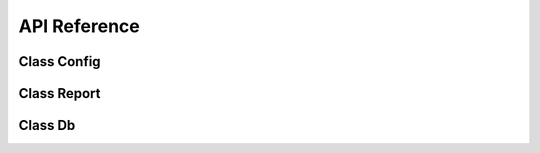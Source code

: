 API Reference
=============

Class Config
~~~~~~~~~~~~~

.. py:class:: Config(*args, **kwargs)

    Class for defining the settings to generate the reports.

    .. py:attribute:: jvm_maxmem

        Maximum memory used by the JVM

    :type: str
    :value: '512M'

    .. py:attribute:: jvm_classpath

        The class path is the path that the Java runtime environment searches for classes and other resource files.

    :type: str

    .. py:attribute:: dbType

        Data source type

    :type: str
    :options: ``None``, ``csv``, ``xml``, ``json``, ``jsonql``, ``mysql``, ``postgres``, ``oracle``, ``generic``

    .. py:attribute:: dbDriver

        Jdbc driver class name for use with dbType: generic

    :type: str

    .. py:attribute:: dbHost

        Database host

    :type: str

    .. py:attribute:: dbName

        Database name

    :type: str

    .. py:attribute:: dbPasswd

        Database password

    :type: str

    .. py:attribute:: dbPort

        Database port

    :type: int

    .. py:attribute:: dbSid

        Oracle sid

    :type: str

    .. py:attribute:: dbUrl

        Jdbc url without user, passwd with dbType: generic

    :type: str

    .. py:attribute:: dbUser

        Database user

    :type: str

    .. py:attribute:: jdbcDir

        Directory where  jdbc  driver  jars  are  located.

    :type: str

    .. py:attribute:: input

        Input file (.jrxml|.jasper|.jrprint)

    :type: str

    .. py:attribute:: dataFile

        Input file for file based  datasource

    :type: str

    .. py:attribute:: csvFirstRow

        First row contains column headers

    :type: bool

    .. py:attribute:: csvColumns

        Comma separated list of column names

    :type: list(str)

    .. py:attribute:: csvRecordDel

        CSV Record Delimiter - defaults to line.separator

    :type: str

    .. py:attribute:: csvFieldDel

        CSV Field Delimiter - defaults to ","

    :type: str

    .. py:attribute:: csvCharset

        CSV charset - defaults to "utf-8"

    :type: str

    .. py:attribute:: xmlXpath

        XPath for XML Datasource

    :type: str

    .. py:attribute:: jsonQuery

        JSON query string for JSON Datasource

    :type: str

    .. py:attribute:: jsonQLQuery

        JSONQL query string for JSONQL Datasource

    :type: str

    .. py:attribute:: locale

        Set locale with two-letter ISO-639 code or a combination of ISO-639 and ISO-3166 like en_US.

        For a complete list of locales see `Supported Locales <http://www.oracle.com/technetwork/java/javase/java8locales-2095355.html>`__

    :type: str

    .. py:attribute:: output

        Directory or basename of outputfile(s)

    :type: str

    .. py:attribute:: outputFormats

        A list of output formats

    :type: list(str)
    :options:  ``pdf``, ``rtf``, ``docx``, ``odt``, ``xml``, ``xls``, ``xlsx``, ``csv``, ``csv_meta``, ``ods``, ``pptx``, ``jrprint``

    .. py:attribute:: params

        Dictionary with the names of the parameters and their respective values.

        Exemple: ``{'NAME_PARAM_1': 'value param 1', 'NAME_PARAM_2': 'value param 2'}``

    :type: dict

    .. py:attribute:: printerName

        Name of printer

    :type: str

    .. py:attribute:: reportName

        Set internal report/document name when printing

    :type: str

    .. py:attribute:: resource

        Path to  report  resource  dir  or  jar  file.  If <resource> is not  given  the  input  directory is used.

    :type: str

    .. py:attribute:: writeJasper

        Write .jasper  file  to  imput  dir  if  jrxml  is processed

    :type: bool
    :value: False

    .. py:attribute:: outFieldDel

        Export CSV (Metadata)  Field  Delimiter - defaults to ","

    :type: str

    .. py:attribute:: outCharset

        Export CSV (Metadata) Charset  - defaults to "utf-8"

    :type: str

    .. py:attribute:: askFilter

    :type: str
    :options:
        ``a`` - all (user and system definded) prarms

        ``ae`` - all empty params

        ``u`` - user params

        ``ue`` - empty user params

        ``p`` - user params marked for prompting

        ``pe`` - empty user params markted for prompting

    .. py:classmethod:: has_output()

    Valid if there is a path or file for the output

    :return: Returns true if there is a defined path or file for output otherwise false.
    :rtype: bool

    .. py:classmethod:: is_write_jasper()

    Valid if it is to generate a .jasper

    :return: Returns ``true`` if the .jasper is to be generated, otherwise it is ``false``.
    :rtype: bool

    .. py:classmethod:: has_jdbc_dir()

    Validates if there is a path or file for jdbc .jar

    :return: Returns ``true`` if it exists, otherwise ``false``.
    :rtype: bool

    .. py:classmethod:: has_resource()

    Validates if there is a .jar or path with several .jar to add to the class path

    :return: Returns ``true`` if it exists, otherwise ``false``.
    :rtype: bool


    Example:

    .. code-block:: python

        # Instantiating the class
        config = Config()
        # Defining value in a class attribute
        config.dbType = 'csv'


Class Report
~~~~~~~~~~~~~
.. py:class:: Report(config: Config, input_file)

    Class responsible for instantiating the JVM and loading the necessary Java objects for manipulating the files to compile, generate and export the reports.

    :param Config config: Config class instance
    :param str input_file: Input file (.jrxml|.jasper|.jrprint)

    .. py:classmethod:: compile()

    description

    :return: Return description.
    :rtype: str

    .. py:classmethod:: compile_to_file()

    description

    :return: Return description.
    :rtype: str
    .. py:classmethod:: fill()

    description

    :return: Return description.
    :rtype: str

    .. py:classmethod:: fill_internal()

    description

    :return: Return description.
    :rtype: str

    .. py:classmethod:: get_output_stream(suffix)

    description

    :return: Return description.
    :rtype: str

    .. py:classmethod:: export_pdf()

    description

    :return: Return description.
    :rtype: str

    .. py:classmethod:: export_rtf()

    description

    :return: Return description.
    :rtype: str

    .. py:classmethod:: export_docx()

    description

    :return: Return description.
    :rtype: str

    .. py:classmethod:: export_odt()

    description

    :return: Return description.
    :rtype: str

    .. py:classmethod:: export_xml()

    description

    :return: Return description.
    :rtype: str

    .. py:classmethod:: export_xls()

    description

    :return: Return description.
    :rtype: str

    .. py:classmethod:: export_xls_meta()

    description

    :return: Return description.
    :rtype: str

    .. py:classmethod:: export_xlsx()

    description

    :return: Return description.
    :rtype: str

    .. py:classmethod:: export_csv()

    description

    :return: Return description.
    :rtype: str

    .. py:classmethod:: export_csv_meta()

    description

    :return: Return description.
    :rtype: str

    .. py:classmethod:: export_ods()

    description

    :return: Return description.
    :rtype: str

    .. py:classmethod:: export_pptx()

    description

    :return: Return description.
    :rtype: str

    .. py:classmethod:: export_jrprint()

    description

    :return: Return description.
    :rtype: str

    .. py:classmethod:: get_report_parameters()

    description

    :return: Return description.
    :rtype: str

    .. py:classmethod:: get_main_dataset_query()

    description

    :return: Return description.
    :rtype: str

    .. py:classmethod:: add_jar_class_path(dir_or_jar)

    description

    :return: Return description.
    :rtype: str



Class Db
~~~~~~~~~~~~~
.. py:class:: Db

    Class responsible for managing the report data source